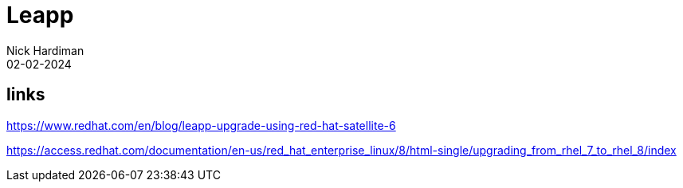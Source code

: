 = Leapp
Nick Hardiman 
:source-highlighter: highlight.js
:revdate: 02-02-2024


== links

https://www.redhat.com/en/blog/leapp-upgrade-using-red-hat-satellite-6

https://access.redhat.com/documentation/en-us/red_hat_enterprise_linux/8/html-single/upgrading_from_rhel_7_to_rhel_8/index
